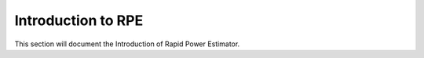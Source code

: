 ====================
Introduction to RPE
====================

This section will document the Introduction of Rapid Power Estimator.

